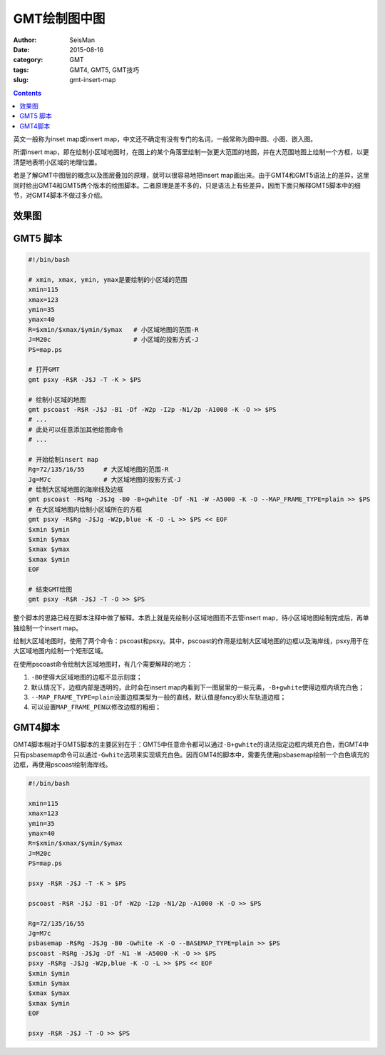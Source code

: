 GMT绘制图中图
#############

:author: SeisMan
:date: 2015-08-16
:category: GMT
:tags: GMT4, GMT5, GMT技巧
:slug: gmt-insert-map

.. contents::

英文一般称为inset map或insert map，中文还不确定有没有专门的名词，一般常称为图中图、小图、嵌入图。

所谓insert map，即在绘制小区域地图时，在图上的某个角落里绘制一张更大范围的地图，并在大范围地图上绘制一个方框，以更清楚地表明小区域的地理位置。

若是了解GMT中图层的概念以及图层叠加的原理，就可以很容易地把insert map画出来。由于GMT4和GMT5语法上的差异，这里同时给出GMT4和GMT5两个版本的绘图脚本。二者原理是差不多的，只是语法上有些差异，因而下面只解释GMT5脚本中的细节，对GMT4脚本不做过多介绍。

效果图
======

.. figure:: /images/2015081601.png
   :align: center
   :width: 500 px
   :alt: insert map

GMT5 脚本
=========

.. code-block:: bash

    #!/bin/bash

    # xmin, xmax, ymin, ymax是要绘制的小区域的范围
    xmin=115
    xmax=123
    ymin=35
    ymax=40
    R=$xmin/$xmax/$ymin/$ymax   # 小区域地图的范围-R
    J=M20c                      # 小区域的投影方式-J
    PS=map.ps

    # 打开GMT
    gmt psxy -R$R -J$J -T -K > $PS

    # 绘制小区域的地图
    gmt pscoast -R$R -J$J -B1 -Df -W2p -I2p -N1/2p -A1000 -K -O >> $PS
    # ...
    # 此处可以任意添加其他绘图命令
    # ...

    # 开始绘制insert map
    Rg=72/135/16/55     # 大区域地图的范围-R
    Jg=M7c              # 大区域地图的投影方式-J
    # 绘制大区域地图的海岸线及边框
    gmt pscoast -R$Rg -J$Jg -B0 -B+gwhite -Df -N1 -W -A5000 -K -O --MAP_FRAME_TYPE=plain >> $PS
    # 在大区域地图内绘制小区域所在的方框
    gmt psxy -R$Rg -J$Jg -W2p,blue -K -O -L >> $PS << EOF
    $xmin $ymin
    $xmin $ymax
    $xmax $ymax
    $xmax $ymin
    EOF

    # 结束GMT绘图
    gmt psxy -R$R -J$J -T -O >> $PS

整个脚本的思路已经在脚本注释中做了解释。本质上就是先绘制小区域地图而不去管insert map，待小区域地图绘制完成后，再单独绘制一个insert map。

绘制大区域地图时，使用了两个命令：pscoast和psxy。其中，pscoast的作用是绘制大区域地图的边框以及海岸线，psxy用于在大区域地图内绘制一个矩形区域。

在使用pscoast命令绘制大区域地图时，有几个需要解释的地方：

#. ``-B0``\ 使得大区域地图的边框不显示刻度；
#. 默认情况下，边框内部是透明的，此时会在insert map内看到下一图层里的一些元素，``-B+gwhite``\ 使得边框内填充白色；
#. ``--MAP_FRAME_TYPE=plain``\ 设置边框类型为一般的直线，默认值是fancy即火车轨道边框；
#. 可以设置\ ``MAP_FRAME_PEN``\ 以修改边框的粗细；

GMT4脚本
========

GMT4脚本相对于GMT5脚本的主要区别在于：GMT5中任意命令都可以通过\ ``-B+gwhite``\ 的语法指定边框内填充白色，而GMT4中只有psbasemap命令可以通过\ ``-Gwhite``\ 选项来实现填充白色。因而GMT4的脚本中，需要先使用psbasemap绘制一个白色填充的边框，再使用pscoast绘制海岸线。

.. code-block:: bash

    #!/bin/bash

    xmin=115
    xmax=123
    ymin=35
    ymax=40
    R=$xmin/$xmax/$ymin/$ymax
    J=M20c
    PS=map.ps

    psxy -R$R -J$J -T -K > $PS

    pscoast -R$R -J$J -B1 -Df -W2p -I2p -N1/2p -A1000 -K -O >> $PS

    Rg=72/135/16/55
    Jg=M7c
    psbasemap -R$Rg -J$Jg -B0 -Gwhite -K -O --BASEMAP_TYPE=plain >> $PS
    pscoast -R$Rg -J$Jg -Df -N1 -W -A5000 -K -O >> $PS
    psxy -R$Rg -J$Jg -W2p,blue -K -O -L >> $PS << EOF
    $xmin $ymin
    $xmin $ymax
    $xmax $ymax
    $xmax $ymin
    EOF

    psxy -R$R -J$J -T -O >> $PS
